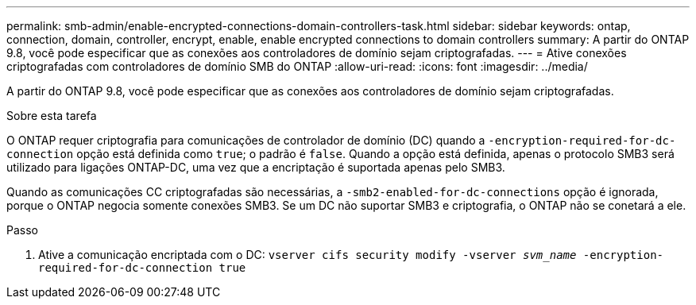 ---
permalink: smb-admin/enable-encrypted-connections-domain-controllers-task.html 
sidebar: sidebar 
keywords: ontap, connection, domain, controller, encrypt, enable, enable encrypted connections to domain controllers 
summary: A partir do ONTAP 9.8, você pode especificar que as conexões aos controladores de domínio sejam criptografadas. 
---
= Ative conexões criptografadas com controladores de domínio SMB do ONTAP
:allow-uri-read: 
:icons: font
:imagesdir: ../media/


[role="lead"]
A partir do ONTAP 9.8, você pode especificar que as conexões aos controladores de domínio sejam criptografadas.

.Sobre esta tarefa
O ONTAP requer criptografia para comunicações de controlador de domínio (DC) quando a `-encryption-required-for-dc-connection` opção está definida como `true`; o padrão é `false`. Quando a opção está definida, apenas o protocolo SMB3 será utilizado para ligações ONTAP-DC, uma vez que a encriptação é suportada apenas pelo SMB3.

Quando as comunicações CC criptografadas são necessárias, a `-smb2-enabled-for-dc-connections` opção é ignorada, porque o ONTAP negocia somente conexões SMB3. Se um DC não suportar SMB3 e criptografia, o ONTAP não se conetará a ele.

.Passo
. Ative a comunicação encriptada com o DC: `vserver cifs security modify -vserver _svm_name_ -encryption-required-for-dc-connection true`

